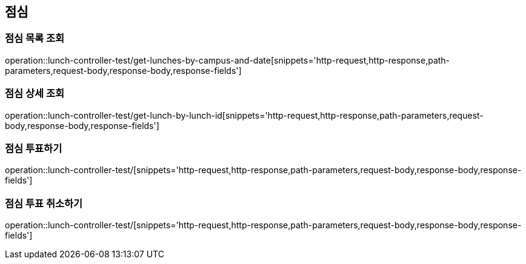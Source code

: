 == 점심

=== 점심 목록 조회
operation::lunch-controller-test/get-lunches-by-campus-and-date[snippets='http-request,http-response,path-parameters,request-body,response-body,response-fields']

=== 점심 상세 조회
operation::lunch-controller-test/get-lunch-by-lunch-id[snippets='http-request,http-response,path-parameters,request-body,response-body,response-fields']

=== 점심 투표하기
operation::lunch-controller-test/[snippets='http-request,http-response,path-parameters,request-body,response-body,response-fields']

=== 점심 투표 취소하기
operation::lunch-controller-test/[snippets='http-request,http-response,path-parameters,request-body,response-body,response-fields']